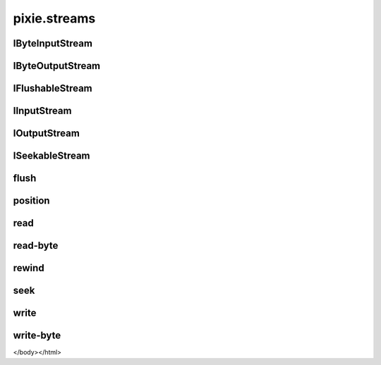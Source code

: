 ============================================================================
pixie.streams
============================================================================


IByteInputStream
----------------------------------------------------------------------------







IByteOutputStream
----------------------------------------------------------------------------







IFlushableStream
----------------------------------------------------------------------------







IInputStream
----------------------------------------------------------------------------







IOutputStream
----------------------------------------------------------------------------







ISeekableStream
----------------------------------------------------------------------------







flush
----------------------------------------------------------------------------







position
----------------------------------------------------------------------------







read
----------------------------------------------------------------------------







read-byte
----------------------------------------------------------------------------







rewind
----------------------------------------------------------------------------







seek
----------------------------------------------------------------------------







write
----------------------------------------------------------------------------







write-byte
----------------------------------------------------------------------------







</body></html>
